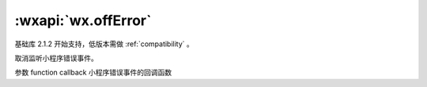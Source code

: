 :wxapi:`wx.offError`
========================

.. function:: wx.offError(function callback)

基础库 2.1.2 开始支持，低版本需做 :ref:`compatibility` 。

取消监听小程序错误事件。

参数
function callback
小程序错误事件的回调函数